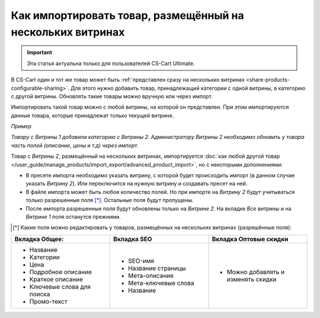 ***********************************************************
Как импортировать товар, размещённый на нескольких витринах
***********************************************************

.. important::

    Эта статья актуальна только для пользователей CS-Cart Ultimate. 

В CS-Cart один и тот же товар может быть :ref:`представлен сразу на нескольких витринах <share-products-configurable-sharing>`. Для этого нужно добавить товар, принадлежащий категории с одной витрины, в категорию с другой витрины. Обновлять такие товары можно вручную или через импорт.

Импортировать такой товар можно с любой витрины, на которой он представлен. При этом импортируются данные товара, которые принадлежат только текущей витрине.

*Пример*

*Товару с Витрины 1 добавили категорию с Витрины 2. Администратору Витрины 2 необходимо обновить у товара часть полей (описание, цены и т.д) через импорт.*

Товар с *Витрины 2*, размещённый на нескольких витринах, импортируется :doc:`как любой другой товар </user_guide/manage_products/import_export/advanced_product_import>`, но с некоторыми дополнениями:

* В пресете импорта необходимо указать витрину, с которой будет происходить импорт (в данном случае указать *Витрину 2*). Или переключится на нужную витрину и создавать пресет на ней.

* В файле импорта может быть любое количество полей. Но при импорте на *Витрину 2* будут учитываться только разрешенные поля [*]_. Остальные поля будут пропущены.

* После импорта разрешенные поля будут обновлены только на *Витрине 2*. На вкладке *Все витрины* и на *Витрине 1* поля останутся прежними. 

.. [*] Какие поля можно редактировать у товаров, размещённых на нескольких витринах (разрешённые поля):

.. list-table:: 
   :widths: 15 15 15
   :header-rows: 1

   * - Вкладка Общее:
     - Вкладка SEO
     - Вкладка Оптовые скидки
   * - * Название
       * Категории
       * Цена
       * Подробное описание
       * Краткое описание
       * Ключевые слова для поиска
       * Промо-текст
     - * SEO-имя
       * Название страницы
       * Мета-описание
       * Мета-ключевые слова
       * Название
     - * Можно добавлять и изменять скидки